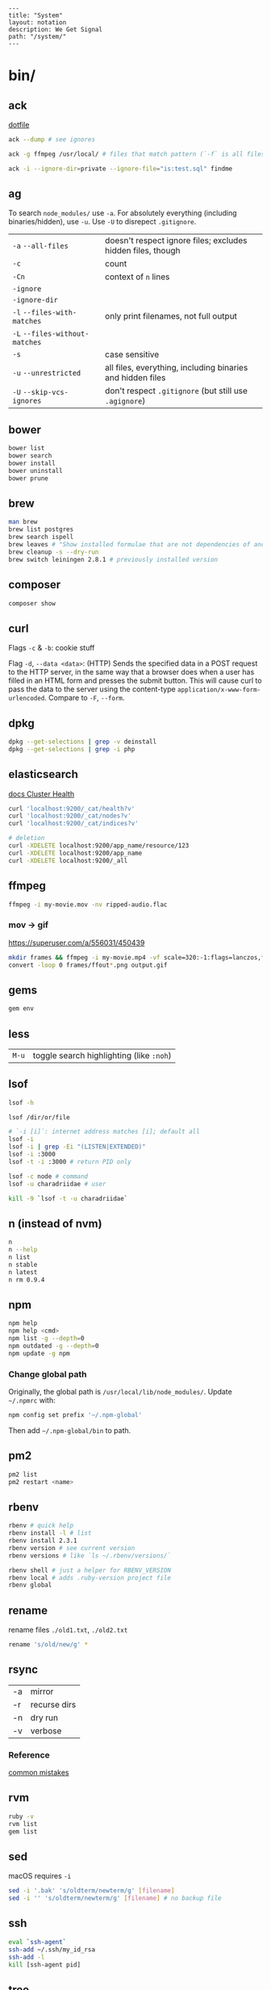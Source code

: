 #+OPTIONS: toc:nil -:nil H:6 ^:nil
#+EXCLUDE_TAGS: noexport
#+BEGIN_EXAMPLE
---
title: "System"
layout: notation
description: We Get Signal
path: "/system/"
---
#+END_EXAMPLE

* bin/
** ack

[[https://github.com/sunflowerseastar/dotfiles/blob/master/.ackrc][dotfile]]

#+BEGIN_SRC sh
ack --dump # see ignores

ack -g ffmpeg /usr/local/ # files that match pattern (`-f` is all files searched)

ack -i --ignore-dir=private --ignore-file="is:test.sql" findme
#+END_SRC

** ag

To search ~node_modules/~ use ~-a~. For absolutely everything (including
binaries/hidden), use ~-u~. Use ~-U~ to disrepect ~.gitignore~.

| ~-a~ ~--all-files~             | doesn't respect ignore files; excludes hidden files, though |
| ~-c~                           | count                                                       |
| ~-Cn~                          | context of ~n~ lines                                        |
| ~-ignore~                      |                                                             |
| ~-ignore-dir~                  |                                                             |
| ~-l~ ~--files-with-matches~    | only print filenames, not full output                       |
| ~-L~ ~--files-without-matches~ |                                                             |
| ~-s~                           | case sensitive                                              |
| ~-u~ ~--unrestricted~          | all files, everything, including binaries and hidden files  |
| ~-U~ ~--skip-vcs-ignores~      | don't respect ~.gitignore~ (but still use ~.agignore~)      |

** bower

#+BEGIN_SRC sh
bower list
bower search
bower install
bower uninstall
bower prune
#+END_SRC

** brew

#+BEGIN_SRC sh
man brew
brew list postgres
brew search ispell
brew leaves # "Show installed formulae that are not dependencies of another installed formula."
brew cleanup -s --dry-run
brew switch leiningen 2.8.1 # previously installed version
#+END_SRC

** composer

#+BEGIN_SRC sh
composer show
#+END_SRC

** curl

Flags ~-c~ & ~-b~: cookie stuff

Flag ~-d~, ~--data <data>~: (HTTP) Sends the specified data in a POST
request to the HTTP server, in the same way that a browser does when a
user has filled in an HTML form and presses the submit button. This will
cause curl to pass the data to the server using the content-type
~application/x-www-form-urlencoded~. Compare to ~-F~, ~--form~.

** docker                                                          :noexport:

Docker's changing IP address on macOS is ~docker.for.mac.localhost~
([[https://docs.docker.com/docker-for-mac/networking/#known-limitations-use-cases-and-workarounds][reference]]).

** dpkg

#+BEGIN_SRC sh
dpkg --get-selections | grep -v deinstall
dpkg --get-selections | grep -i php
#+END_SRC

** elasticsearch

[[https://www.elastic.co/guide/en/elasticsearch/reference/current/_cluster_health.html][docs Cluster Health]]

#+BEGIN_SRC sh
curl 'localhost:9200/_cat/health?v'
curl 'localhost:9200/_cat/nodes?v'
curl 'localhost:9200/_cat/indices?v'

# deletion
curl -XDELETE localhost:9200/app_name/resource/123
curl -XDELETE localhost:9200/app_name
curl -XDELETE localhost:9200/_all
#+END_SRC

** ffmpeg

#+begin_src sh
ffmpeg -i my-movie.mov -nv ripped-audio.flac
#+end_src

*** mov -> gif

https://superuser.com/a/556031/450439

#+begin_src sh
mkdir frames && ffmpeg -i my-movie.mp4 -vf scale=320:-1:flags=lanczos,fps=10 frames/ffout%03d.png
convert -loop 0 frames/ffout*.png output.gif
#+end_src

** gems

#+BEGIN_SRC sh
gem env
#+END_SRC

** less

| ~M-u~   | toggle search highlighting (like ~:noh~)   |

** lsof

#+BEGIN_SRC sh
lsof -h

lsof /dir/or/file

# `-i [i]`: internet address matches [i]; default all
lsof -i
lsof -i | grep -Ei "(LISTEN|EXTENDED)"
lsof -i :3000
lsof -t -i :3000 # return PID only

lsof -c node # command
lsof -u charadriidae # user

kill -9 `lsof -t -u charadriidae`
#+END_SRC

** n (instead of nvm)

#+BEGIN_SRC sh
n
n --help
n list
n stable
n latest
n rm 0.9.4
#+END_SRC

** npm

#+BEGIN_SRC sh
npm help
npm help <cmd>
npm list -g --depth=0
npm outdated -g --depth=0
npm update -g npm
#+END_SRC

*** Change global path

Originally, the global path is ~/usr/local/lib/node_modules/~. Update ~~/.npmrc~ with:

#+BEGIN_SRC sh
npm config set prefix '~/.npm-global'
#+END_SRC

Then add ~~/.npm-global/bin~ to path.

** pm2

#+BEGIN_SRC sh
pm2 list
pm2 restart <name>
#+END_SRC

** rbenv

#+BEGIN_SRC sh
rbenv # quick help
rbenv install -l # list
rbenv install 2.3.1
rbenv version # see current version
rbenv versions # like `ls ~/.rbenv/versions/`

rbenv shell # just a helper for RBENV_VERSION
rbenv local # adds .ruby-version project file
rbenv global
#+END_SRC

** rename

rename files ~./old1.txt~, ~./old2.txt~

#+BEGIN_SRC sh
rename 's/old/new/g' *
#+END_SRC

** rsync

| -a | mirror       |
| -r | recurse dirs |
| -n | dry run      |
| -v | verbose      |

*** Reference

[[https://runnable.com/blog/9-common-dockerfile-mistakes][common mistakes]]

** rvm

#+BEGIN_SRC sh
ruby -v
rvm list
gem list
#+END_SRC

** sed

macOS requires ~-i~

#+BEGIN_SRC sh
sed -i '.bak' 's/oldterm/newterm/g' [filename]
sed -i '' 's/oldterm/newterm/g' [filename] # no backup file
#+END_SRC

** ssh

#+BEGIN_SRC sh
eval `ssh-agent`
ssh-add ~/.ssh/my_id_rsa
ssh-add -l
kill [ssh-agent pid]
#+END_SRC

** tree

dir tree

#+BEGIN_SRC sh
tree -I node
tree -d .
#+END_SRC

** ytdl

#+BEGIN_SRC sh
ytdl --extract-audio --audio-format mp3 <url>
#+END_SRC

* Know thyself

#+BEGIN_SRC sh
printenv
history
id
w
uname a
who -a
last -a
getent passwd
whoami
pwd
cat /etc/issue
cat /etc/*release*
cat /proc/version
dpkg -get-selections
mount
df -h
iostat -c 2

# macOS
dscacheutil -q user | grep -A 3 -B 2 -e uid:\ 5'[0-9][0-9]'
dscl . list /Users | grep -v '_'
#+END_SRC

* macOS
** Color profiles

location: ~/Library/ColorSync/Profiles/~

** Custom audio

Notification sounds for System Prefs -> Sounds

#+BEGIN_SRC sh
cp my-custom-sound.mp3 ~/Library/Sounds/
#+END_SRC

** Daemons & Agents

~brew services list~

~brew services run|start|stop|restart formula|-all~

Daemons: ~launchd~ and ~launchctl~. ~brew~ plugs into ~launchctl~ via ~brew services~.

Launched at boot: ~/Library/LaunchDaemons~

Launched at login: ~~/Library/LaunchAgents~

** Dictionary

Written in [[http://www.relaxng.org/][RELAX NG]]

- [[https://developer.apple.com/library/content/documentation/UserExperience/Conceptual/DictionaryServicesProgGuide/Introduction/Introduction.html][Apple documentation (archived)]]
- [[https://github.com/afischer/osx-dictionaries][Andrew Fischer's repo]]

** Keychain

[[https://gist.github.com/colinstein/26e249c30f2925762867][Secure CLI Passwords with Keychain Services on Mac OS X]]

** USB
*** CL

#+BEGIN_SRC sh
system_profiler SPUSBDataType
#+END_SRC

*** GUI

- open Audio MIDI Setup application
- cmd + 1 - Audio Devices (input/output, built-in microphone)
- cmd + 2 - MIDI Studio - see USB, Bluetooth, and Network-connected devices... test MIDI

** Reference

- [[https://twitter.com/kevinsuttle][Kevin Suttle]]'s [[https://github.com/kevinSuttle/macOS-Defaults/blob/master/REFERENCE.md][macOS Default Values Command Reference]]
- [[https://twitter.com/mathias][Mathias Bynens]]' [[https://github.com/mathiasbynens/dotfiles/blob/master/.macos][dotfiles/.macos]]

** Misc

| ~cmd + shift + V~     | paste with stripped formatting (might need alt sometimes, not sure here) |
| ~~/Library/Services/~ | Location of AppleScript services (.workflow files)                       |

*** camera issues

#+BEGIN_SRC sh
ps -ax | grep i vdcassistant
kill [pid]
#+END_SRC

*** eject

#+BEGIN_SRC sh
diskutil list
diskutil eject disk2 # disk2 is [device]
#+END_SRC

*** hide/show directories in Finder

#+BEGIN_SRC sh
chflags hidden Pictures
chflags nohidden Pictures
#+END_SRC

*** routing table

#+BEGIN_SRC sh
netstat -rn # like Linux `route -n`
#+END_SRC

*** users with uid 5xx
#+BEGIN_SRC sh
dscacheutil -q user | grep -A 3 -B 2 -e uid:\ 5'[0-9][0-9]'
dscl # then `cd Contact`, `cd Users`, `read [username]`
#+END_SRC

* Misc

#+BEGIN_SRC sh
history -c

identify -format '%w %h' img.png ## measure/get img pixel dims

scp -r <local_spec> <remote_spec>
#+END_SRC

*LDH rule* - letters, digits, hyphen ([[https://en.wikipedia.org/wiki/Email_address#Domain][ref]])

** create mp3 using say & lame

[[https://stackoverflow.com/a/16501717/1052412][Stack Overflow ref]]

#+BEGIN_SRC sh
say -v "Fiona" 'my message' -o output.aiff
lame -m m output.aiff output.mp3
#+END_SRC

** date/time format

[[https://en.wikipedia.org/wiki/ISO_8601][ISO 8601]]

yyyy-mm-ddThh:mm:ss.sssZ

[[https://en.wikipedia.org/wiki/List_of_military_time_zones][Zulu time]]

** generate ~.htpasswd~

#+BEGIN_SRC sh
# -n no file, just stdout
htpasswd -n <user>
#+END_SRC

** gpg/pgp

~gpgconf --reload gpg-agent~: reload (~SIGHUP~) gpg-agent (if wrong pw is cached)

** semver

| ~  | update patches, stay at minor | ~~1.2.3 ≈ 1.2.9~ | ~~1.2.3 ≉ 1.3.0~ |
| \^ | update minor, stay at major   | ~^1.2.3 ≈ 1.9.9~ | ~^1.2.3 ≉ 2.0.0~ |

** Vagrant

Vagrant insecure key: ~~/.vagrant.d/insecure_private_key~

#+BEGIN_SRC sh
vagrant ssh-config # see hostname, port, SSH Key location
#+END_SRC

* Windows

Invert mouse - [[https://superuser.com/questions/310681/inverting-direction-of-mouse-scroll-wheel][Super User]]

#+BEGIN_SRC sh
Get-ItemProperty HKLM:\SYSTEM\CurrentControlSet\Enum\HID\*\*\Device` Parameters FlipFlopWheel -EA 0 | ForEach-Object { Set-ItemProperty $_.PSPath FlipFlopWheel 1 }
#+END_SRC

Find hardware ID:

| Control Panel --> Device Manager --> Mice... --> HID-compliant mouse --> right click --> properties --> Details --> Property (dropdown) = Hardware Ids --> [id: 1st line]

** pid/processes/tasklist/ps

[[https://stackoverflow.com/a/4084263][Stack Overflow answer]]

#+BEGIN_SRC sh
tasklist /O
taskkill /pid [PID]
#+END_SRC

** reference

[[https://medium.com/@vegardye/running-bash-scripts-on-windows-7428abce32ca][Running Bash scripts on Windows]]
